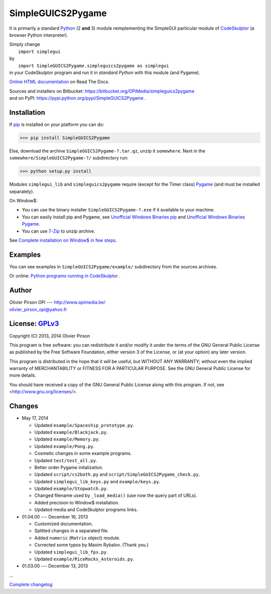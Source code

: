 .. -*- restructuredtext -*-

==================
SimpleGUICS2Pygame
==================

It is primarily a standard Python_ (2 **and** 3) module
reimplementing the SimpleGUI particular module of CodeSkulptor_
(a browser Python interpreter).

| Simply change
|   ``import simplegui``
| by
|   ``import SimpleGUICS2Pygame.simpleguics2pygame as simplegui``
| in your CodeSkulptor program and run it in *standard Python* with this module (and Pygame).

|SimpleGUICS2Pygame|

`Online HTML documentation`_ on Read The Docs.

| Sources and installers on Bitbucket: https://bitbucket.org/OPiMedia/simpleguics2pygame
| and on PyPI: https://pypi.python.org/pypi/SimpleGUICS2Pygame .

.. _CodeSkulptor: http://www.codeskulptor.org/
.. _`Online HTML documentation`: https://readthedocs.org/docs/simpleguics2pygame/en/latest/
.. _Python: http://www.python.org/
.. |SimpleGUICS2Pygame| image:: https://simpleguics2pygame.readthedocs.org/en/latest/_images/SimpleGUICS2Pygame_64x64_t.png


Installation
============
If pip_ is installed on your platform you can do:

>>> pip install SimpleGUICS2Pygame


Else, download the archive ``SimpleGUICS2Pygame-?.tar.gz``, unzip it ``somewhere``.
Next in the ``somewhere/SimpleGUICS2Pygame-?/`` subdirectory run:

>>> python setup.py install


Modules ``simplegui_lib`` and ``simpleguics2pygame`` require
(except for the Timer class) Pygame_
(and must be installed separately).

On Window$:

* You can use the binary installer ``SimpleGUICS2Pygame-?.exe`` if it available to your machine.

* You can easily install pip and Pygame,
  see `Unofficial Windows Binaries pip`_ and `Unofficial Windows Binaries Pygame`_.

* You can use 7-Zip_ to unzip archive.

See `Complete installation on Window$ in few steps`_.

.. _7-Zip: http://www.7-zip.org/
.. _`Complete installation on Window$ in few steps`: https://simpleguics2pygame.readthedocs.org/en/latest/index.html#complete-installation-on-window-in-few-steps
.. _pip: https://pypi.python.org/pypi/pip
.. _Pygame: http://www.pygame.org/
.. _`Unofficial Windows Binaries pip`: http://www.lfd.uci.edu/~gohlke/pythonlibs/#pip
.. _`Unofficial Windows Binaries Pygame`: http://www.lfd.uci.edu/~gohlke/pythonlibs/#pygame


Examples
========
You can see examples in ``SimpleGUICS2Pygame/example/`` subdirectory from the sources archives.

Or online:
`Python programs running in CodeSkulptor`_ .

.. _`Python programs running in CodeSkulptor`: https://simpleguics2pygame.readthedocs.org/en/latest/_static/links/prog_links.htm


Author |OPi|
============
| Olivier Pirson OPi --- http://www.opimedia.be/
| olivier_pirson_opi@yahoo.fr

.. |OPi| image:: http://www.opimedia.be/_png/OPi.png



License: GPLv3_ |GPLv3|
=======================
Copyright (C) 2013, 2014 Olivier Pirson

This program is free software: you can redistribute it and/or modify
it under the terms of the GNU General Public License as published by
the Free Software Foundation, either version 3 of the License, or
(at your option) any later version.

This program is distributed in the hope that it will be useful,
but WITHOUT ANY WARRANTY; without even the implied warranty of
MERCHANTABILITY or FITNESS FOR A PARTICULAR PURPOSE. See the
GNU General Public License for more details.

You should have received a copy of the GNU General Public License
along with this program. If not, see <http://www.gnu.org/licenses/>.

.. _GPLv3: http://www.gnu.org/licenses/gpl.html
.. |GPLv3| image:: http://www.gnu.org/graphics/gplv3-88x31.png



Changes
=======
* May 17, 2014

  - Updated ``example/Spaceship_prototype.py``.

  - Updated ``example/Blackjack.py``.

  - Updated ``example/Memory.py``.

  - Updated ``example/Pong.py``.

  - Cosmetic changes in some example programs.

  - Updated ``test/test_all.py``.

  - Better order Pygame initalization.
  - Updated ``script/cs2both.py`` and ``script/SimpleGUICS2Pygame_check.py``.

  - Updated ``simplegui_lib_keys.py`` and ``example/keys.py``.
  - Updated ``example/Stopwatch.py``.

  - Changed filename used by ``_load_media()`` (use now the query part of URLs).

  - Added precision to Window$ installation.
  - Updated media and CodeSkulptor programs links.

* 01.04.00 --- December 16, 2013

  - Customized documentation.
  - Splitted changes in a separated file.

  - Added ``numeric`` (``Matrix`` object) module.

  - Corrected some typos by Maxim Rybalov. (Thank you.)

  - Updated ``simplegui_lib_fps.py``.
  - Updated ``example/RiceRocks_Asteroids.py``.

* 01.03.00 --- December 13, 2013

...

`Complete changelog`_

.. _`Complete changelog`: https://simpleguics2pygame.readthedocs.org/en/latest/ChangeLog.html
